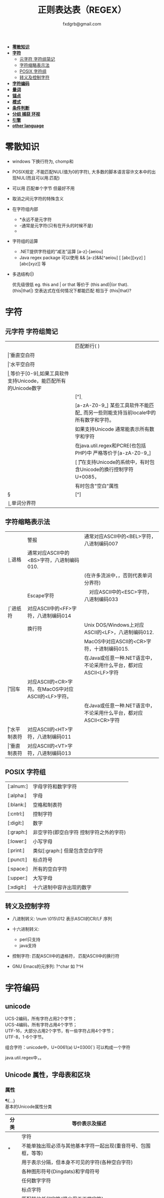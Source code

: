 #+HTML_HEAD: <link rel="stylesheet" type="text/css" href="org.css" />
#+TITLE: 正则表达表（REGEX）
#+AUTHOR: fxdgrb@gmail.com
#+STARTUP: indent
#+OPTIONS: \n:t
#+OPTIONS: ^:nil
+ *[[#零散知识][零散知识]]*
+ *[[#字符][字符]]*
  - [[#元字符-字符组简记][元字符 字符组简记]]
  - [[#字符缩略表示法][字符缩略表示法]]
  - [[#posix-字符组][POSIX 字符组]]
  - [[#转义及控制字符][转义及控制字符]]
+ *[[#字符编码][字符编码]]*
+ *[[#量词][量词]]*
+ *[[#锚点][锚点]]*
+ *[[#模式][模式]]*
+ *[[#条件判断][条件判断]]*
+ *[[#分组-捕获-环视][分组 捕获 环视]]*
+ *[[#引擎][引擎]]*
+ *[[#other-language][other language]]*

* 零散知识
+ windows 下换行符为\r\n, chomp和\Z不能解决

+ POSIX规定   .不能匹配NUL(值为0的字符), 大多数的脚本语言容许文本中的出现NUL(而且可以用.匹配)

+ 可以用 \C 匹配单个字节  但最好不用

+ \Q\E  取消之间元字符的特殊含义

+ 在字符组内部
  - *永远不是元字符
  - -通常是元字符(只有在开头的时候不是)
  - \b在字符组内外的意义不一样

+ 字符组的运算
  - .NET提供字符组的“减法”运算  [a-z]-[aeiou]
  - Java regex package 可以使用 &&  [a-z]&&[^aeiou]  [ [abc][xyz] ] [abc[xyz]] 等

+ 多选结构(|)

  优先级很低  eg. this and | or that 等价于 (this and)|(or that).
  (this|that|)   空表达式在任何情况下都能匹配  相当于  (this|that)?

* 字符
** 元字符 字符组简记
| \R | 匹配断行(\n \r\n)                                                                 |
| \v | 垂直空白符                                                                        |
| \h | 水平空白符                                                                        |
| \d | 等价于[0-9],如果工具软件支持Unicode，能匹配所有的Unicode数字                      |
| \D | [^\d]                                                                             |
| \w | [a-zA-Z0-9_] 某些工具软件不能匹配_ 而另一些则能支持当前locale中的所有数字和字符。 |
|    | 如果支持Unicode 通常能表示所有数字和字符                                          |
|    | 在java.util.regex和PCRE(也包括PHP)中 严格等价于[a-zA-Z0-9_]                       |
| \s | [ \f\n\r\t\v] 在支持Unicode的系统中，有时包含Unicode的换行控制字符U+0085，        |
|    | 有时包含"空白"属性\p{Z}                                                           |
| \S | [^\s]                                                                             |
| \b | 单词分界符                                                                        |

** 字符缩略表示法
| \a | 警报　     | 通常对应ASCII中的<BEL>字符，八进制编码007                              |
| \b | 退格　     | 通常对应ASCII中的<BS>字符，八进制编码010.                              |
|    |            | (在许多流派中，\b只有在字符组内部才表示这样的意义，否则代表单词分界符) |
| \e | Escape字符 | 　对应ASCII中的<ESC>字符，八进制编码033                                |
| \f | 进纸符　   | 对应ASCII中的<FF>字符，八进制编码014                                   |
| \n | 换行符　   | Unix DOS/Windows上对应ASCII的<LF>，八进制编码012.                      |
|    |            | MacOS中对应ASCII的<CR>字符，十进制编码015.                             |
|    |            | 在Java或任意一种.NET语言中，不论采用什么平台，都对应ASCII<LF>字符      |
| \r | 回车　     | 对应ASCII的<CR>字符。在MacOS中对应ASCII的<LF>字符。                    |
|    |            | 在Java或任意一种.NET语言中，不论采用什么平台，都对应ASCII<CR>字符      |
| \t | 水平制表符 | 对应ASCII的<HT>字符，八进制编码011                                     |
| \v | 垂直制表符 | 对应ASCII的<VT>字符，八进制编码013                                     |

** POSIX 字符组
| [:alnum:]  | 字母字符和数字字符                      |
| [:alpha:]  | 字母                                    |
| [:blank:]  | 空格和制表符                            |
| [:cntrl:]  | 控制字符                                |
| [:digit:]  | 数字                                    |
| [:graph:]  | 非空字符(即空白字符 控制字符之外的字符) |
| [:lower:]  | 小写字母                                |
| [:print:]  | 类似[:graph:] 但是包含空白字符          |
| [:punct:]  | 标点符号                                |
| [:space:]  | 所有的空白字符                          |
| [:upper:]  | 大写字母                                |
| [:xdigit:] | 十六进制中容许出现的数字                |

** 转义及控制字符
+ 八进制转义:  \num         \015\012  表示ASCII的CR/LF 序列

+ 十六进制转义: \xnum \x{num} \unum \Unum
  - perl只支持\x
  - java支持 \xFF \uFFFF

+ 控制字符:    \cchar      \cH 匹配ASCII中的退格符， \cJ 匹配ASCII中的换行符

+ GNU Emacs的元序列: ?^char  如  ?^H

* 字符编码
** unicode
UCS-2编码，所有字符占用2个字节；
UCS-4编码，所有字符占用4个字节；
UTF-16，大部分占用2个字节，有一些字符占用4个字节；
UTF-8，1-6个字节。

组合字符：unicode中，U+0061(a) U+0300(`) 可以构成一个字符

java.util.regex中\b能够正确识别unicode中所有与单词相关的字符，\w只能匹配ASCII中的字符。

** Unicode 属性，字母表和区块
*** 属性
\p{...} \P{...}
基本的Unicode属性分类
| 分类   | 等价表示及描述                                                             |
|--------+----------------------------------------------------------------------------|
| \p{L}  | \p{Letter}  字符                                                           |
| \p{M}* | \p{Mark}    不能单独出现必须与其他基本字符一起出现(重音符号、包围框，等等) |
| \p{Z}  | \p{Separator} 用于表示分隔，但本身不可见的字符(各种空白字符)               |
| \p{S}  | \p{Symbol} 各种图形符号(Dingdats)和字母符号                                |
| \p{N}  | \p{Number} 任何数字字符                                                    |
| \p{P}  | \p{Punctutation} 标点字符                                                  |
| \p{C}  | \p{Other}   匹配其他任何字符(很少用于正常字符)                             |
基本的Unicode子属性
| 属性   | 等价表示法及说明                                                                       |
|--------+----------------------------------------------------------------------------------------|
| \p{Ll} | \p{Lowercase_Letter} 小写字母                                                          |
| \p{Lu} | \p{Uppercase_Letter} 大写字母                                                          |
| \p{Lt} | \p{Titlecase_Letter} 出现在单词开头的字母                                              |
| \p{L&} | \p{Ll} \p{Lu} \p{Lt} 并集的简写                                                        |
| \p{Lm} | \p{Modifier_Letter} 少数形似字母的，有特殊用途的字符                                   |
| \p{Lo} | \p{Other_Letter} 没有大小写形式，也不属于修饰符的字母，包括希伯来语 阿拉伯语..中的字母 |
|--------+----------------------------------------------------------------------------------------|
| \p{Mn} | \p{Non_Spacing_Mark} 用于修饰其它字符的字符如重音符 变音符 某些“元音记号”和语调标记  |
| \p{Mc} | \p{Spacing_Combining_Mark} 会占据一定的宽度的修饰字符                                  |
|        | (各种语言中的大多数“元音记号”孟加拉语，印度古哈拉地语。。。)                         |
| \p{Me} | \p{Encolsing_Mark} 可以围住其他字符的标记如圆圈方框钻石型等                            |
|--------+----------------------------------------------------------------------------------------|
| \p{Zs} | \p{Space_Separator} 各种空白字符 如空格符不间断空格以及各种固定宽度的空白字符          |
| \p{Zl} | \p{Line_Separator} LINE SEPARATOR 字符(U+2028)                                         |
| \p{Zp} | \p{Paragraph_Separator} PARAGRAPH SEPARATOR 字符(U+2029)                               |
|--------+----------------------------------------------------------------------------------------|
| \p{Sm} | \p{Math_Symbol} 数学符号 + 除 表示分数的横线                                           |
| \p{Sc} | \p{Currency_Symbol} 货币符号 $ ￥ €                                                    |
| \p{Sk} | \p{Modifier_Symbol} 大多数版本中它表示组合字符，                                       |
|        | 但是作为功能完整的字符，它们有自己的意义                                               |
| \p{So} | \p{Other_Symbol} 各种印刷符号框图符号盲文符号以及非字母形式的中文字符等                |
|--------+----------------------------------------------------------------------------------------|
| \p{Nd} | \p{Decimal_Digit_Number} 各种字母表中从0-9的数字(不包括中日韩文)                       |
| \p{Nl} | \p{Letter_Number} 几乎所有的罗马数字                                                   |
| \p{No} | \p{Other_Number} 作为加密符号和记号的数字，非阿拉伯数字的数字表示字符                  |
|        | (不包括中文 日文 韩文中的数字)                                                         |
|--------+----------------------------------------------------------------------------------------|
| \p{Pd} | \p{Dash_Punctuation} 各种格式的连字符和短划线                                          |
| \p{Ps} | \p{Open_Punctuation} ( 上书名号 《 等                                                  |
| \p{Pe} | \p{Close_Punctuantion} ) 下书名号 》 等                                                |
| \p{Pi} | \p{Initial_Punctuation} « “ 〈 等                                                     |
| \p{Pf} | \p{Final_Punctutaion} » ’ 〉等                                                        |
| \p{Pc} | \p{Connector_Punctuation} 少数有特殊语法含义的标点，如_                                |
| \p{Po} | \p{Other_Punctuation} 用于表示其他所有标点字符: !&. 等                                 |
|--------+----------------------------------------------------------------------------------------|
| \p{Cc} | \p{Control} ASCII和Latin-1编码中的控制字符(TAB LF CR 等)                               |
| \p{Cf} | \p{Format} 用于表示格式的不可见字符                                                    |
| \p{Co} | \p{Private_Use} 分配与私人用途的代码点(如公司的logo)                                   |
| \p{Cn} | \p{Unassigned} 目前尚未分配字符的代码点                                                |

*** 区块
+ \p{InTibetan} 从U+0f00 到 U+0fff的256个代码点
+ 区块可能含未赋值的代码点
+ 并不是和区块相关的所有字符都在区块内部
+ 区块通常包含不相关的字符
+ 属于横个字母表的字符可能同时包含于多个区块

** Unicode 组合字符序列 \X

\X 缩略表示 \P{M}\p{M}* 它可以视为 .的扩展。它匹配一个基本字符(除\p{M}之外的任何字符)，
之后可能有任意数目的组合字符(除\p{M}之外).

(U+0063加上U+0327)  U+00C7 可以表示同一个字符 C,(逗号在C下面)。
此种情况下使用/fan.ais/ 或 /fan[c\x00c7]ais/不够保险，可以使用/fran(c,?|C,)ais/，
也可使用/fran\Xais/

除能够匹配结尾的组合字符外 \X . 的差别还有2个:
1， \X始终能匹配换行符和其他Unicode行终结符，
点号只有在点号通配模式或工具软件提供的其他匹配模式下才可以
2， 点号通配模式下的点号无论什么情况下都能匹配任何字符，而\X 不能匹配以组合字符开头的字符

* 量词
+ 匹配优先量词 * + ? {num, num}  尽可能多的匹配

+ 忽略优先量词 *?  +?  ??  {num, num}?  尽可能少的匹配

+ 占有优先量词 *+  ++  ?+  {num, num}+  一旦匹配不允许回溯 类似固化分组 (java.util.regex  PCRE)

* 锚点
+ \A 匹配字符串的绝对开头
+ \z 匹配字符串的绝对结尾
+ \Z 匹配字符串的结尾可以怱略换行符
  : 一般与^$相似,但在/m 模式下^$匹配行首行尾
+ \G 上一次匹配的结束位置  一般在 /c 模式下使用
* 模式
+ /m 多行模式

  ^$可以字符串内部的位置 　\A\Z 相当于普通的　^$

+ /x 宽松排列和注释模式

  可以在表达式中加入空白符

+ /s 点号通配模式 单行模式(跨行匹配)

  此模式下 .可以匹配\n

+ /i 不区分大小写

+ /e 修饰词把REPLACEMENT当作一个perl代码块，而不仅仅是一个替换的字串。

  执行这段代码后得出的结果当作替换字串使用。可以多次使用/e 多次求值

+ /g 全局模式
  | 匹配类型 | 尝试开始位置            | 匹配成功时的pos值    | 匹配失败是的pos设定 |
  | m/.../   | 字符串起始位置(忽略pos) | 重置为undef          | 重置为undef         |
  | m/.../g  | 字符串的pos位置         | 匹配结束位置的偏移值 | 重置为undef         |
  | m/.../gc | 字符串的pos位置         | 匹配结束位置的偏移值 | 不变                |

+ /o 只编译一次

  针对模式中的变量代换

+ 字符解释方式 ASCII(/a) Unicode(/u) locale(/l)

  /aa 只采用ASCII方式的大小写映射处理 (unicode编码大小写比较乱)

+ /gc 匹配失败不会重置目标字符串的pos 一般与\G一起使用  /c 离不开/g

  #+BEGIN_SRC perl
  while(not  $html =~ m/\G\z/gc){
      if    ($html =~ m/\G( <[^>]+>   )/xgc) {print "TAG: $1\n"           }
      elsif ($html =~ m/\G( &\w+;     )/xgc) {print "NAMED ENTITY: $1\n"  }
      elsif ($html =~ m/\G( &\#\d+;   )/xgc) {print "NUMERIC ENTITY: $1\n"}
      elsif ($html =~ m/\G( [^<>&\n]+ )/xgc) {print "TEXT: $1\n"          }
      elsif ($html =~ m/\G  \n         /xgc) {print "NEWLINE\n"           }
      elsif ($html =~ m/\G( .         )/xgc) {print "ILLEGAL CHAR: $1\n"  }
      else {
          die "$0: oops, this shouldn't happen!";
      }
  }
  #+END_SRC

+ 模式修饰符
  #+BEGIN_EXAMPLE
  (?i)(?-i) 在中间启用模式   <B>(?i)very(?-i)</B>
  大多数的实现方式中作用范围只限于括号内部  python不支持
  <B>(?:(?i)very)</B>  <B>(?i:very)</B>
  类似有 x   s   m  模式
  #+END_EXAMPLE

* 条件判断
条件判断
(?if then else)
* 分组 捕获 环视
+ 捕获型括号
  : $str =~ m/some(regex)things/ # 标量环境下返回是否匹配  列表环境下返回捕获到的内容

+ 非捕获型括号
  只分组不捕获       (?:

+ 环视
  - 肯定顺序环视       (?=
  - 否定顺序环视       (?!
  - 肯定逆序环视       (?<=
  - 否定逆序环视       (?<!
  : perl 和 python 限制逆序环视只能匹配固定长度的文本
  : (?<!books?)   (?<!^\w+)   错误

+ 固化分组 (?>...)
  #+BEGIN_EXAMPLE
  当匹配运行到此结构之后，那么此结构体中的所有备用状态都会被放弃。
  括号内的子表达式中未尝试过的备用状态都不存在了，所以回溯不能选择其中的状态。
  #+END_EXAMPLE

+ python php .net 支持命名捕获  (?P<Area>\d\d\d)  (?<Area>\d\d\d)

** 在正则中内嵌代码
+ 动态正则结构 (??{perl code})
  #+BEGIN_SRC perl
    ^(\d+)(??{"X x { $1 }"})$  # 匹配 '3XXX' '12XXXXXXXXXXXX' 不能匹配'3X' '7XXXX'
  #+END_SRC
  匹配嵌套()
  #+BEGIN_SRC perl
  my $levelN;
  $levelN = qr/ (?> [^()]+ | \( (??{ $levelN } )\) )*  /x;
  if( $text =~ m/\b ( \w+ \( $levelN \) ) /x)
    print "found function call: $1";
  #+END_SRC

+ 内嵌代码结构 (?{arbitrary perl code})
  #+BEGIN_SRC perl
  #不需要用到返回值 更为通用,适合调试正则
  "abcdefgh" =~ m{
    (?{print "Starting match at [$`|$']\n"})
    (?:d|e|f|g)
  }x;
  #+END_SRC
  结果是：
  #+BEGIN_EXAMPLE
  starting match at [|abcdefgh]
  starting match at [a|bcdefgh]
  starting match at [ab|cdefgh]
  starting match at [abc|defgh]
  #+END_EXAMPLE

* 引擎
NFA DFA
+ DFA
  - 最左最长原则 不支持许多功能 没有回溯 文本主导
  - 速度与正则表达式无关

+ NFA 表达式主导 回溯
  - 速度与表达式直接相关

* TODO other-language
** java regex 中的 \
#+BEGIN_SRC java
   Pattern.compile(String str);
   // str 并不是正则表达式，只是一个字符串，经过编译之后才是正真的表达式
   Pattern.compile("[\u2e80-\u9FFF]")
   // 经过编译 \u2e80 \u9FFF 会变为相应的字符，整个表达式变为类似 [a-z]这种形式
   Pattern.compile("[\\u2e80-\\u9FFF]")
   // 编译后 变为 [\u2e80-\u9fff] 这种形式
   // 两种形式都可以匹配成功
#+END_SRC
